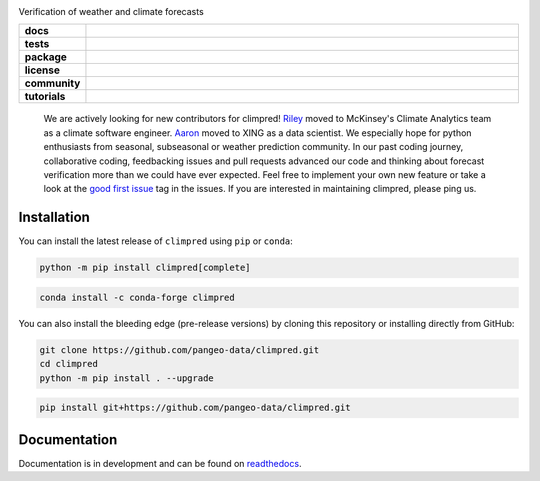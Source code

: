 .. image:: https://i.imgur.com/HPOdOsR.png

Verification of weather and climate forecasts

..
    Table version of badges inspired by pySTEPS.

.. list-table::
    :stub-columns: 1
    :widths: 10 90

    * - docs
      - |docs| |joss| |doi|
    * - tests
      - |ci| |upstream| |codecov| |precommit|
    * - package
      - |conda| |conda downloads| |pypi| |pypi downloads|
    * - license
      - |license|
    * - community
      - |gitter| |contributors| |forks| |stars| |issues| |PRs|
    * - tutorials
      - |gallery| |workshop| |cloud|

.. |docs| image:: https://img.shields.io/readthedocs/climpred/latest.svg?style=flat
    :target: https://climpred.readthedocs.io/en/stable/?badge=stable
    :alt: Documentation Status

.. |joss| image:: https://joss.theoj.org/papers/246d440e3fcb19025a3b0e56e1af54ef/status.svg
    :target: https://joss.theoj.org/papers/246d440e3fcb19025a3b0e56e1af54ef
    :alt: JOSS paper

.. |doi| image:: https://zenodo.org/badge/DOI/10.5281/zenodo.4556085.svg
    :target: https://doi.org/10.5281/zenodo.4556085
    :alt: DOI

.. |ci| image:: https://github.com/pangeo-data/climpred/actions/workflows/climpred_testing.yml/badge.svg
    :target: https://github.com/pangeo-data/climpred/actions/workflows/climpred_testing.yml
    :alt: CI

.. |upstream| image:: https://github.com/pangeo-data/climpred/actions/workflows/upstream-dev-ci.yml/badge.svg
    :target: https://github.com/pangeo-data/climpred/actions/workflows/upstream-dev-ci.yml
    :alt: CI upstream

.. |codecov| image:: https://codecov.io/gh/pangeo-data/climpred/branch/main/graph/badge.svg
      :target: https://codecov.io/gh/pangeo-data/climpred
      :alt: coverage

.. |precommit| image:: https://results.pre-commit.ci/badge/github/pangeo-data/climpred/main.svg
   :target: https://results.pre-commit.ci/latest/github/pangeo-data/climpred/main
   :alt: pre-commit.ci status

.. |conda| image:: https://img.shields.io/conda/vn/conda-forge/climpred.svg
    :target: https://anaconda.org/conda-forge/climpred
    :alt: Conda Version

.. |pypi| image:: https://img.shields.io/pypi/v/climpred.svg
   :target: https://pypi.python.org/pypi/climpred/
   :alt: pypi Version

.. |license| image:: https://img.shields.io/github/license/pangeo-data/climpred.svg
    :alt: license
    :target: LICENSE.txt

.. |gitter| image:: https://badges.gitter.im/Join%20Chat.svg
    :target: https://gitter.im/climpred
    :alt: gitter chat

.. |contributors| image:: https://img.shields.io/github/contributors/pangeo-data/climpred
    :alt: GitHub contributors
    :target: https://github.com/pangeo-data/climpred/graphs/contributors

.. |conda downloads| image:: https://img.shields.io/conda/dn/conda-forge/climpred
    :alt: Conda downloads
    :target: https://anaconda.org/conda-forge/climpred

.. |pypi downloads| image:: https://pepy.tech/badge/climpred
    :alt: pypi downloads
    :target: https://pepy.tech/project/climpred

.. |gallery| image:: https://img.shields.io/badge/climpred-examples-ed7b0e.svg
    :alt: climpred gallery
    :target: https://mybinder.org/v2/gh/pangeo-data/climpred/main?urlpath=lab%2Ftree%2Fdocs%2Fsource%2Fquick-start.ipynb

.. |workshop| image:: https://img.shields.io/badge/climpred-workshop-f5a252
    :alt: climpred workshop
    :target: https://mybinder.org/v2/gh/bradyrx/climpred_workshop/master

.. |cloud| image:: https://img.shields.io/badge/climpred-cloud_demo-f9c99a
    :alt: climpred cloud demo
    :target: https://github.com/aaronspring/climpred-cloud-demo

.. |forks| image:: https://img.shields.io/github/forks/pangeo-data/climpred
    :alt: GitHub forks
    :target: https://github.com/pangeo-data/climpred/network/members

.. |stars| image:: https://img.shields.io/github/stars/pangeo-data/climpred
    :alt: GitHub stars
    :target: https://github.com/pangeo-data/climpred/stargazers

.. |issues| image:: https://img.shields.io/github/issues/pangeo-data/climpred
    :alt: GitHub issues
    :target: https://github.com/pangeo-data/climpred/issues

.. |PRs| image:: https://img.shields.io/github/issues-pr/pangeo-data/climpred
    :alt: GitHub PRs
    :target: https://github.com/pangeo-data/climpred/pulls

..


    We are actively looking for new contributors for climpred!
    `Riley <https://www.linkedin.com/in/rileybrady/>`_ moved to McKinsey's
    Climate Analytics team as a climate software engineer.
    `Aaron <https://www.linkedin.com/in/springaaron/>`_ moved to XING as a data scientist.
    We especially hope for python enthusiasts from seasonal, subseasonal or weather
    prediction community. In our past coding journey, collaborative coding, feedbacking
    issues and pull requests advanced our code and thinking about forecast verification
    more than we could have ever expected.
    Feel free to implement your own new feature or take a look at the
    `good first issue <https://github.com/pangeo-data/climpred/issues?q=is%3Aissue+is%3Aopen+label%3A%22good+first+issue%22>`_
    tag in the issues. If you are interested in maintaining climpred, please ping us.

Installation
============

You can install the latest release of ``climpred`` using ``pip`` or ``conda``:

.. code-block:: bash

    python -m pip install climpred[complete]

.. code-block:: bash

    conda install -c conda-forge climpred

You can also install the bleeding edge (pre-release versions) by cloning this
repository or installing directly from GitHub:

.. code-block:: bash

    git clone https://github.com/pangeo-data/climpred.git
    cd climpred
    python -m pip install . --upgrade

.. code-block:: bash

    pip install git+https://github.com/pangeo-data/climpred.git


Documentation
=============

Documentation is in development and can be found on readthedocs_.

.. _readthedocs: https://climpred.readthedocs.io/en/latest/
